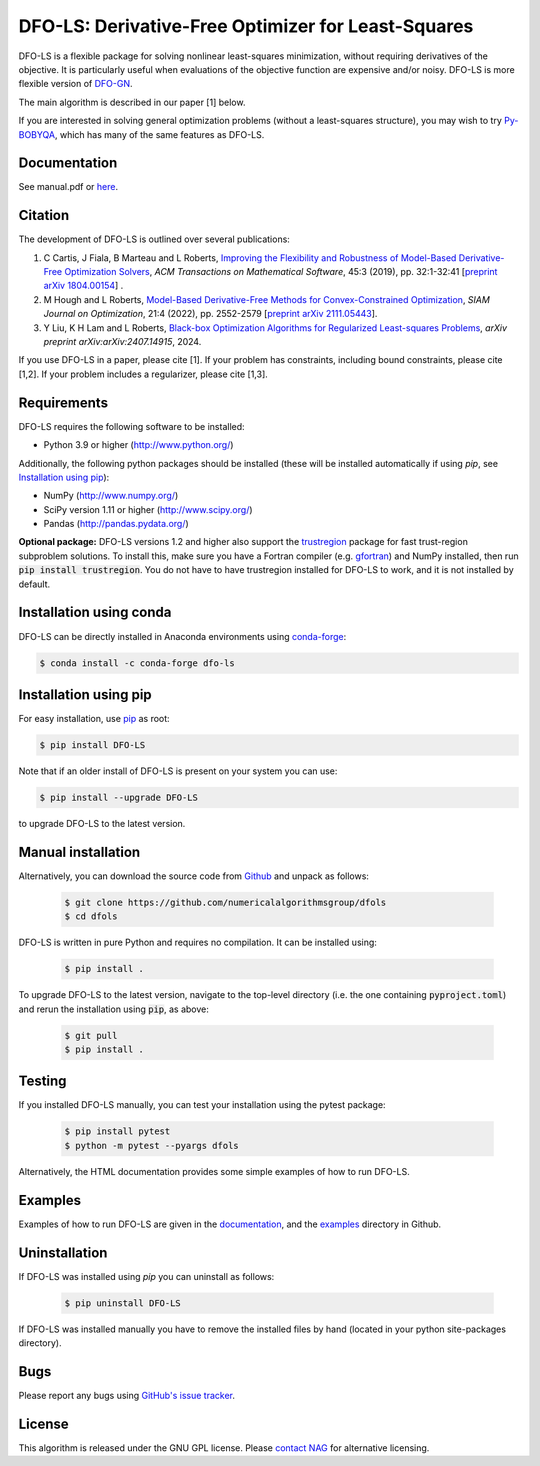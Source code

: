 ===================================================
DFO-LS: Derivative-Free Optimizer for Least-Squares
===================================================

.. image::  https://github.com/numericalalgorithmsgroup/dfols/actions/workflows/python_testing.yml/badge.svg
   :target: https://github.com/numericalalgorithmsgroup/dfols/actions
   :alt: Build Status

.. image::  https://img.shields.io/badge/License-GPL%20v3-blue.svg
   :target: https://www.gnu.org/licenses/gpl-3.0
   :alt: GNU GPL v3 License

.. image:: https://img.shields.io/pypi/v/DFO-LS.svg
   :target: https://pypi.python.org/pypi/DFO-LS
   :alt: Latest PyPI version

.. image:: https://zenodo.org/badge/DOI/10.5281/zenodo.2630426.svg
   :target: https://doi.org/10.5281/zenodo.2630426
   :alt: DOI:10.5281/zenodo.2630426
   
.. image:: https://static.pepy.tech/personalized-badge/dfo-ls?period=total&units=international_system&left_color=black&right_color=green&left_text=Downloads
   :target: https://pepy.tech/project/dfo-ls
   :alt: Total downloads

DFO-LS is a flexible package for solving nonlinear least-squares minimization, without requiring derivatives of the objective. It is particularly useful when evaluations of the objective function are expensive and/or noisy. DFO-LS is more flexible version of `DFO-GN <https://github.com/numericalalgorithmsgroup/dfogn>`_.

The main algorithm is described in our paper [1] below. 

If you are interested in solving general optimization problems (without a least-squares structure), you may wish to try `Py-BOBYQA <https://github.com/numericalalgorithmsgroup/pybobyqa>`_, which has many of the same features as DFO-LS.

Documentation
-------------
See manual.pdf or `here <https://numericalalgorithmsgroup.github.io/dfols/>`_.

Citation
--------
The development of DFO-LS is outlined over several publications:

1. C Cartis, J Fiala, B Marteau and L Roberts, `Improving the Flexibility and Robustness of Model-Based Derivative-Free Optimization Solvers <https://doi.org/10.1145/3338517>`_, *ACM Transactions on Mathematical Software*, 45:3 (2019), pp. 32:1-32:41 [`preprint arXiv 1804.00154 <https://arxiv.org/abs/1804.00154>`_] . 
2. M Hough and L Roberts, `Model-Based Derivative-Free Methods for Convex-Constrained Optimization <https://doi.org/10.1137/21M1460971>`_, *SIAM Journal on Optimization*, 21:4 (2022), pp. 2552-2579 [`preprint arXiv 2111.05443 <https://arxiv.org/abs/2111.05443>`_].
3. Y Liu, K H Lam and L Roberts, `Black-box Optimization Algorithms for Regularized Least-squares Problems <http://arxiv.org/abs/2407.14915>`_, *arXiv preprint arXiv:arXiv:2407.14915*, 2024.

If you use DFO-LS in a paper, please cite [1]. 
If your problem has constraints, including bound constraints, please cite [1,2].
If your problem includes a regularizer, please cite [1,3].

Requirements
------------
DFO-LS requires the following software to be installed:

* Python 3.9 or higher (http://www.python.org/)

Additionally, the following python packages should be installed (these will be installed automatically if using *pip*, see `Installation using pip`_):

* NumPy (http://www.numpy.org/)
* SciPy version 1.11 or higher (http://www.scipy.org/)
* Pandas (http://pandas.pydata.org/)

**Optional package:** DFO-LS versions 1.2 and higher also support the `trustregion <https://github.com/lindonroberts/trust-region>`_ package for fast trust-region subproblem solutions. To install this, make sure you have a Fortran compiler (e.g. `gfortran <https://gcc.gnu.org/wiki/GFortran>`_) and NumPy installed, then run :code:`pip install trustregion`. You do not have to have trustregion installed for DFO-LS to work, and it is not installed by default.

Installation using conda
------------------------
DFO-LS can be directly installed in Anaconda environments using `conda-forge <https://anaconda.org/conda-forge/dfo-ls>`_:

.. code-block:: bash

    $ conda install -c conda-forge dfo-ls

Installation using pip
----------------------
For easy installation, use `pip <http://www.pip-installer.org/>`_ as root:

.. code-block:: bash

    $ pip install DFO-LS

Note that if an older install of DFO-LS is present on your system you can use:

.. code-block:: bash

    $ pip install --upgrade DFO-LS

to upgrade DFO-LS to the latest version.

Manual installation
-------------------
Alternatively, you can download the source code from `Github <https://github.com/numericalalgorithmsgroup/dfols>`_ and unpack as follows:

 .. code-block:: bash

    $ git clone https://github.com/numericalalgorithmsgroup/dfols
    $ cd dfols

DFO-LS is written in pure Python and requires no compilation. It can be installed using:

 .. code-block:: bash

    $ pip install .

To upgrade DFO-LS to the latest version, navigate to the top-level directory (i.e. the one containing :code:`pyproject.toml`) and rerun the installation using :code:`pip`, as above:

 .. code-block:: bash

    $ git pull
    $ pip install .

Testing
-------
If you installed DFO-LS manually, you can test your installation using the pytest package:

 .. code-block:: bash

    $ pip install pytest
    $ python -m pytest --pyargs dfols

Alternatively, the HTML documentation provides some simple examples of how to run DFO-LS.

Examples
--------
Examples of how to run DFO-LS are given in the `documentation <https://numericalalgorithmsgroup.github.io/dfols/>`_, and the `examples <https://github.com/numericalalgorithmsgroup/dfols/tree/master/examples>`_ directory in Github.

Uninstallation
--------------
If DFO-LS was installed using *pip* you can uninstall as follows:

 .. code-block:: bash

    $ pip uninstall DFO-LS

If DFO-LS was installed manually you have to remove the installed files by hand (located in your python site-packages directory).

Bugs
----
Please report any bugs using `GitHub's issue tracker <https://github.com/numericalalgorithmsgroup/dfols/issues>`_.

License
-------
This algorithm is released under the GNU GPL license. Please `contact NAG <http://www.nag.com/content/worldwide-contact-information>`_ for alternative licensing.
